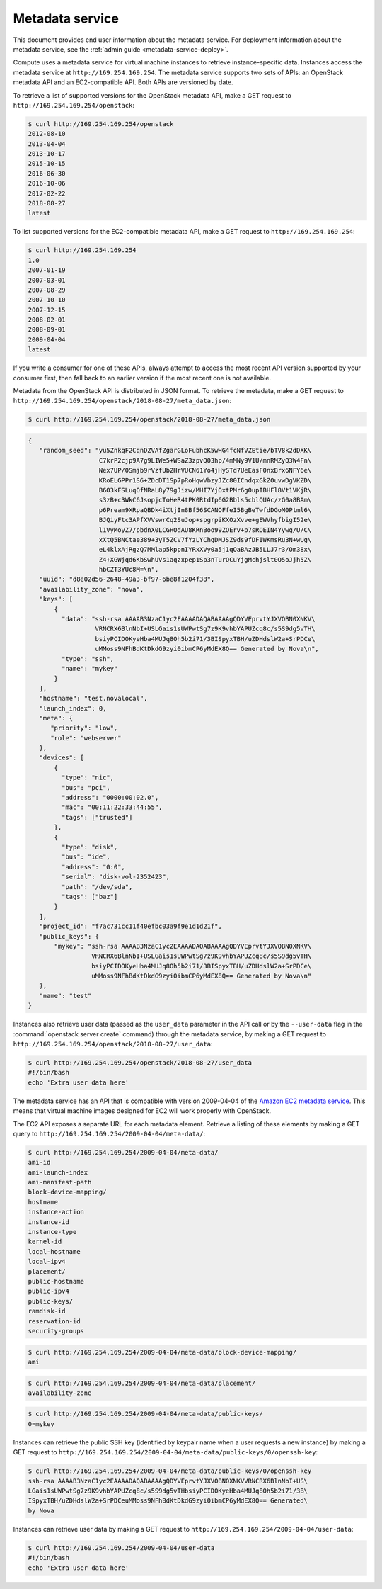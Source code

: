 ================
Metadata service
================

This document provides end user information about the metadata service. For
deployment information about the metadata service, see the
:ref:`admin guide <metadata-service-deploy>`.

Compute uses a metadata service for virtual machine instances to retrieve
instance-specific data. Instances access the metadata service at
``http://169.254.169.254``. The metadata service supports two sets of APIs: an
OpenStack metadata API and an EC2-compatible API. Both APIs are versioned by
date.

To retrieve a list of supported versions for the OpenStack metadata API, make a
GET request to ``http://169.254.169.254/openstack``:

.. code-block:: console

   $ curl http://169.254.169.254/openstack
   2012-08-10
   2013-04-04
   2013-10-17
   2015-10-15
   2016-06-30
   2016-10-06
   2017-02-22
   2018-08-27
   latest

To list supported versions for the EC2-compatible metadata API, make a GET
request to ``http://169.254.169.254``:

.. code-block:: console

   $ curl http://169.254.169.254
   1.0
   2007-01-19
   2007-03-01
   2007-08-29
   2007-10-10
   2007-12-15
   2008-02-01
   2008-09-01
   2009-04-04
   latest

If you write a consumer for one of these APIs, always attempt to access the
most recent API version supported by your consumer first, then fall back to an
earlier version if the most recent one is not available.

Metadata from the OpenStack API is distributed in JSON format. To retrieve the
metadata, make a GET request to
``http://169.254.169.254/openstack/2018-08-27/meta_data.json``:

.. code-block:: console

   $ curl http://169.254.169.254/openstack/2018-08-27/meta_data.json

.. code-block:: json

   {
      "random_seed": "yu5ZnkqF2CqnDZVAfZgarGLoFubhcK5wHG4fcNfVZEtie/bTV8k2dDXK\
                      C7krP2cjp9A7g9LIWe5+WSaZ3zpvQ03hp/4mMNy9V1U/mnRMZyQ3W4Fn\
                      Nex7UP/0Smjb9rVzfUb2HrVUCN61Yo4jHySTd7UeEasF0nxBrx6NFY6e\
                      KRoELGPPr1S6+ZDcDT1Sp7pRoHqwVbzyJZc80ICndqxGkZOuvwDgVKZD\
                      B6O3kFSLuqOfNRaL8y79gJizw/MHI7YjOxtPMr6g0upIBHFl8Vt1VKjR\
                      s3zB+c3WkC6JsopjcToHeR4tPK0RtdIp6G2Bbls5cblQUAc/zG0a8BAm\
                      p6Pream9XRpaQBDk4iXtjIn8Bf56SCANOFfeI5BgBeTwfdDGoM0Ptml6\
                      BJQiyFtc3APfXVVswrCq2SuJop+spgrpiKXOzXvve+gEWVhyfbigI52e\
                      l1VyMoyZ7/pbdnX0LCGHOdAU8KRnBoo99ZOErv+p7sROEIN4Yywq/U/C\
                      xXtQ5BNCtae389+3yT5ZCV7fYzLYChgDMJSZ9ds9fDFIWKmsRu3N+wUg\
                      eL4klxAjRgzQ7MMlap5kppnIYRxXVy0a5j1qOaBAzJB5LLJ7r3/Om38x\
                      Z4+XGWjqd6KbSwhUVs1aqzxpep1Sp3nTurQCuYjgMchjslt0O5oJjh5Z\
                      hbCZT3YUc8M=\n",
      "uuid": "d8e02d56-2648-49a3-bf97-6be8f1204f38",
      "availability_zone": "nova",
      "keys": [
          {
            "data": "ssh-rsa AAAAB3NzaC1yc2EAAAADAQABAAAAgQDYVEprvtYJXVOBN0XNKV\
                     VRNCRX6BlnNbI+USLGais1sUWPwtSg7z9K9vhbYAPUZcq8c/s5S9dg5vTH\
                     bsiyPCIDOKyeHba4MUJq8Oh5b2i71/3BISpyxTBH/uZDHdslW2a+SrPDCe\
                     uMMoss9NFhBdKtDkdG9zyi0ibmCP6yMdEX8Q== Generated by Nova\n",
            "type": "ssh",
            "name": "mykey"
          }
      ],
      "hostname": "test.novalocal",
      "launch_index": 0,
      "meta": {
         "priority": "low",
         "role": "webserver"
      },
      "devices": [
          {
            "type": "nic",
            "bus": "pci",
            "address": "0000:00:02.0",
            "mac": "00:11:22:33:44:55",
            "tags": ["trusted"]
          },
          {
            "type": "disk",
            "bus": "ide",
            "address": "0:0",
            "serial": "disk-vol-2352423",
            "path": "/dev/sda",
            "tags": ["baz"]
          }
      ],
      "project_id": "f7ac731cc11f40efbc03a9f9e1d1d21f",
      "public_keys": {
          "mykey": "ssh-rsa AAAAB3NzaC1yc2EAAAADAQABAAAAgQDYVEprvtYJXVOBN0XNKV\
                    VRNCRX6BlnNbI+USLGais1sUWPwtSg7z9K9vhbYAPUZcq8c/s5S9dg5vTH\
                    bsiyPCIDOKyeHba4MUJq8Oh5b2i71/3BISpyxTBH/uZDHdslW2a+SrPDCe\
                    uMMoss9NFhBdKtDkdG9zyi0ibmCP6yMdEX8Q== Generated by Nova\n"
      },
      "name": "test"
   }

Instances also retrieve user data (passed as the ``user_data`` parameter in the
API call or by the ``--user-data`` flag in the :command:`openstack server
create` command) through the metadata service, by making a GET request to
``http://169.254.169.254/openstack/2018-08-27/user_data``:

.. code-block:: console

   $ curl http://169.254.169.254/openstack/2018-08-27/user_data
   #!/bin/bash
   echo 'Extra user data here'

The metadata service has an API that is compatible with version 2009-04-04 of
the `Amazon EC2 metadata service
<https://docs.aws.amazon.com/AWSEC2/latest/UserGuide/ec2-instance-metadata.html>`__.
This means that virtual machine images designed for EC2 will work properly with
OpenStack.

The EC2 API exposes a separate URL for each metadata element. Retrieve a
listing of these elements by making a GET query to
``http://169.254.169.254/2009-04-04/meta-data/``:

.. code-block:: console

   $ curl http://169.254.169.254/2009-04-04/meta-data/
   ami-id
   ami-launch-index
   ami-manifest-path
   block-device-mapping/
   hostname
   instance-action
   instance-id
   instance-type
   kernel-id
   local-hostname
   local-ipv4
   placement/
   public-hostname
   public-ipv4
   public-keys/
   ramdisk-id
   reservation-id
   security-groups

.. code-block:: console

   $ curl http://169.254.169.254/2009-04-04/meta-data/block-device-mapping/
   ami

.. code-block:: console

   $ curl http://169.254.169.254/2009-04-04/meta-data/placement/
   availability-zone

.. code-block:: console

   $ curl http://169.254.169.254/2009-04-04/meta-data/public-keys/
   0=mykey

Instances can retrieve the public SSH key (identified by keypair name when a
user requests a new instance) by making a GET request to
``http://169.254.169.254/2009-04-04/meta-data/public-keys/0/openssh-key``:

.. code-block:: console

   $ curl http://169.254.169.254/2009-04-04/meta-data/public-keys/0/openssh-key
   ssh-rsa AAAAB3NzaC1yc2EAAAADAQABAAAAgQDYVEprvtYJXVOBN0XNKVVRNCRX6BlnNbI+US\
   LGais1sUWPwtSg7z9K9vhbYAPUZcq8c/s5S9dg5vTHbsiyPCIDOKyeHba4MUJq8Oh5b2i71/3B\
   ISpyxTBH/uZDHdslW2a+SrPDCeuMMoss9NFhBdKtDkdG9zyi0ibmCP6yMdEX8Q== Generated\
   by Nova

Instances can retrieve user data by making a GET request to
``http://169.254.169.254/2009-04-04/user-data``:

.. code-block:: console

   $ curl http://169.254.169.254/2009-04-04/user-data
   #!/bin/bash
   echo 'Extra user data here'
